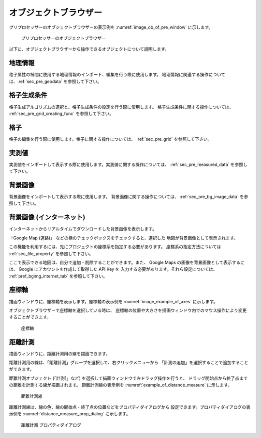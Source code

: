 
オブジェクトブラウザー
=======================

プリプロセッサーのオブジェクトブラウザーの表示例を
:numref:`image_ob_of_pre_window` に示します。

.. _image_ob_of_pre_window:

.. figure:: images/ob_of_pre_window.png
   :width: 300pt

   プリプロセッサーのオブジェクトブラウザー

以下に、オブジェクトブラウザーから操作できるオブジェクトについて説明します。

地理情報
----------

格子属性の補間に使用する地理情報のインポート、編集を行う際に使用します。
地理情報に関連する操作については、:ref:`sec_pre_geodata`
を参照して下さい。

格子生成条件
-------------

格子生成アルゴリズムの選択と、格子生成条件の設定を行う際に使用します。
格子生成条件に関する操作については、
:ref:`sec_pre_grid_creating_func`
を参照して下さい。

格子
------

格子の編集を行う際に使用します。格子に関する操作については、
:ref:`sec_pre_grid` を参照して下さい。

実測値
---------

実測値をインポートして表示する際に使用します。実測値に関する操作については、
:ref:`sec_pre_measured_data`
を参照して下さい。

背景画像
-----------

背景画像をインポートして表示する際に使用します。
背景画像に関する操作については、
:ref:`sec_pre_bg_image_data` を参照して下さい。

.. _sec_pre_ob_bg_internet:

背景画像 (インターネット)
-------------------------

インターネットからリアルタイムでダウンロードした背景画像を表示します。

「Google Map (道路)」 などの横のチェックボックスをチェックすると、選択した
地図が背景画像として表示されます。

この機能を利用するには、先にプロジェクトの座標系を指定する必要があります。
座標系の指定方法については :ref:`sec_file_property` を参照して下さい。

ここで表示できる地図は、自分で追加・削除することができます。また、 Google Maps
の画像を背景画像として表示するには、 Google にアカウントを作成して取得した API Key を
入力する必要があります。それら設定については、
:ref:`pref_bgimg_internet_tab` を参照して下さい。

.. _sec_pre_axes:

座標軸
--------

描画ウィンドウに、座標軸を表示します。座標軸の表示例を
:numref:`image_example_of_axes` に示します。

オブジェクトブラウザーで座標軸を選択している時は、
座標軸の位置や大きさを描画ウィンドウ内でのマウス操作により変更することができます。

.. _image_example_of_axes:

.. figure:: images/example_of_axes.png
   :width: 60pt

   座標軸

.. _sec_pre_distance_measures:

距離計測
---------

描画ウィンドウに、距離計測用の線を描画できます。

距離計測用の線は、「距離計測」グループを選択して、右クリックメニューから
「計測の追加」を選択することで追加することができます。

距離計測オブジェクト (「計測1」など)
を選択して描画ウィンドウで左ドラッグ操作を行うと、
ドラッグ開始点から終了点までの距離を計測する線が描画されます。
距離計測線の表示例を
:numref:`example_of_distance_measure` に示します。

.. _example_of_distance_measure:

.. figure:: images/example_of_distance_measure.png
   :width: 160pt

   距離計測線

距離計測線は、線の色、線の開始点・終了点の位置などをプロパティダイアログから
設定できます。プロパティダイアログの表示例を
:numref:`distance_measure_prop_dialog` に示します。

.. _distance_measure_prop_dialog:

.. figure:: images/distance_measure_prop_dialog.png
   :width: 220pt

   距離計測 プロパティダイアログ
